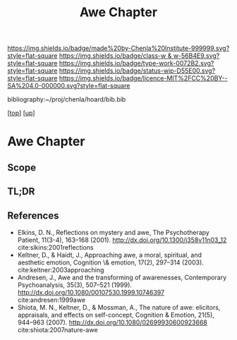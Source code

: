 #   -*- mode: org; fill-column: 60 -*-

#+TITLE: Awe Chapter 
#+STARTUP: showall
#+TOC: headlines 4
#+PROPERTY: filename

[[https://img.shields.io/badge/made%20by-Chenla%20Institute-999999.svg?style=flat-square]] 
[[https://img.shields.io/badge/class-w & w-56B4E9.svg?style=flat-square]]
[[https://img.shields.io/badge/type-work-0072B2.svg?style=flat-square]]
[[https://img.shields.io/badge/status-wip-D55E00.svg?style=flat-square]]
[[https://img.shields.io/badge/licence-MIT%2FCC%20BY--SA%204.0-000000.svg?style=flat-square]]

bibliography:~/proj/chenla/hoard/bib.bib

[[[../../index.org][top]]] [[[../index.org][up]]]

* Awe Chapter
:PROPERTIES:
:CUSTOM_ID:
:Name:     /home/deerpig/proj/chenla/warp/07/ww-awe.org
:Created:  2018-05-11T16:40@Prek Leap (11.642600N-104.919210W)
:ID:       dfc40678-8cfb-4060-b36d-cf017656cf7c
:VER:      579303670.590707272
:GEO:      48P-491193-1287029-15
:BXID:     proj:HRX2-6446
:Class:    primer
:Type:     work
:Status:   wip
:Licence:  MIT/CC BY-SA 4.0
:END:

** Scope
** TL;DR
** References

  - Elkins, D. N., Reflections on mystery and awe, The Psychotherapy
    Patient, 11(3-4), 163–168 (2001).
    http://dx.doi.org/10.1300/j358v11n03_12
    cite:slkins:2001reflections
  - Keltner, D., & Haidt, J., Approaching awe, a moral, spiritual, and
    aesthetic emotion, Cognition \& emotion, 17(2), 297–314 (2003).
    cite:keltner:2003approaching
  - Andresen, J., Awe and the transforming of awarenesses,
    Contemporary Psychoanalysis, 35(3), 507–521 (1999).
    http://dx.doi.org/10.1080/00107530.1999.10746397
    cite:andresen:1999awe
  - Shiota, M. N., Keltner, D., & Mossman, A., The nature of awe:
    elicitors, appraisals, and effects on self-concept, Cognition &
    Emotion, 21(5), 944–963 (2007).
    http://dx.doi.org/10.1080/02699930600923668
    cite:shiota:2007nature-awe
